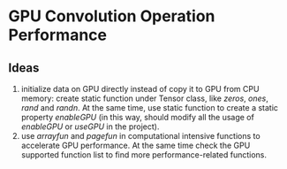 * GPU Convolution Operation Performance
** Ideas
1. initialize data on GPU directly instead of copy it to GPU from CPU memory: create static function under Tensor class, like /zeros/, /ones/, /rand/ and /randn/. At the same time, use static function to create a static property /enableGPU/ (in this way, should modify all the usage of /enableGPU/ or /useGPU/ in the project).
2. use /arrayfun/ and /pagefun/ in computational intensive functions to accelerate GPU performance. At the same time check the GPU supported function list to find more performance-related functions.
